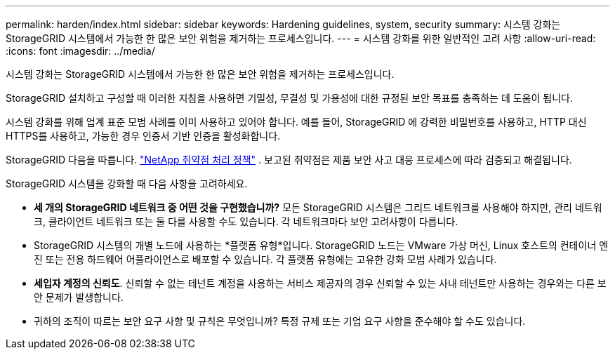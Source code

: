 ---
permalink: harden/index.html 
sidebar: sidebar 
keywords: Hardening guidelines, system, security 
summary: 시스템 강화는 StorageGRID 시스템에서 가능한 한 많은 보안 위험을 제거하는 프로세스입니다. 
---
= 시스템 강화를 위한 일반적인 고려 사항
:allow-uri-read: 
:icons: font
:imagesdir: ../media/


[role="lead"]
시스템 강화는 StorageGRID 시스템에서 가능한 한 많은 보안 위험을 제거하는 프로세스입니다.

StorageGRID 설치하고 구성할 때 이러한 지침을 사용하면 기밀성, 무결성 및 가용성에 대한 규정된 보안 목표를 충족하는 데 도움이 됩니다.

시스템 강화를 위해 업계 표준 모범 사례를 이미 사용하고 있어야 합니다. 예를 들어, StorageGRID 에 강력한 비밀번호를 사용하고, HTTP 대신 HTTPS를 사용하고, 가능한 경우 인증서 기반 인증을 활성화합니다.

StorageGRID 다음을 따릅니다. https://security.netapp.com/policy/["NetApp 취약점 처리 정책"^] .  보고된 취약점은 제품 보안 사고 대응 프로세스에 따라 검증되고 해결됩니다.

StorageGRID 시스템을 강화할 때 다음 사항을 고려하세요.

* *세 개의 StorageGRID 네트워크 중 어떤 것을 구현했습니까?*  모든 StorageGRID 시스템은 그리드 네트워크를 사용해야 하지만, 관리 네트워크, 클라이언트 네트워크 또는 둘 다를 사용할 수도 있습니다.  각 네트워크마다 보안 고려사항이 다릅니다.
* StorageGRID 시스템의 개별 노드에 사용하는 *플랫폼 유형*입니다.  StorageGRID 노드는 VMware 가상 머신, Linux 호스트의 컨테이너 엔진 또는 전용 하드웨어 어플라이언스로 배포할 수 있습니다.  각 플랫폼 유형에는 고유한 강화 모범 사례가 있습니다.
* *세입자 계정의 신뢰도*.  신뢰할 수 없는 테넌트 계정을 사용하는 서비스 제공자의 경우 신뢰할 수 있는 사내 테넌트만 사용하는 경우와는 다른 보안 문제가 발생합니다.
* 귀하의 조직이 따르는 보안 요구 사항 및 규칙은 무엇입니까?  특정 규제 또는 기업 요구 사항을 준수해야 할 수도 있습니다.

